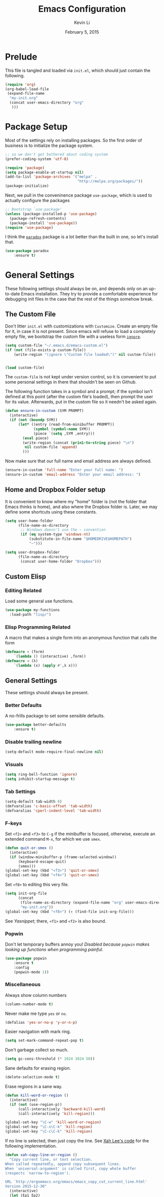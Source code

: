 #+TITLE: Emacs Configuration
#+AUTHOR: Kevin Li
#+DATE: February 5, 2015

* Prelude
This file is tangled and loaded via =init.el=, which
should just contain the following.
#+BEGIN_SRC emacs-lisp :tangle no
(require 'org)
(org-babel-load-file
 (expand-file-name
  "my-init.org"
  (concat user-emacs-directory "org"
   )))
#+END_SRC



* Package Setup
Most of the settings rely on installing packages. So the first
order of business is to initialize the package system.
#+BEGIN_SRC emacs-lisp
;; so we don't get bothered about coding system
(prefer-coding-system 'utf-8) 

(require 'package)
(setq package-enable-at-startup nil)
(add-to-list 'package-archives '("melpa" .
                                 "http://melpa.org/packages/"))
(package-initialize)
#+END_SRC
Next, we pull in the conveninence package =use-package=,
which is used to actually configure the packages
#+BEGIN_SRC emacs-lisp
;; Bootstrap `use-package'
(unless (package-installed-p 'use-package)
  (package-refresh-contents)
  (package-install 'use-package))
(require 'use-package)
#+END_SRC

I think the [[https://github.com/Malabarba/paradox][=paradox=]] package is a lot better than the built in one,
so let's install that.
#+BEGIN_SRC emacs-lisp
  (use-package paradox
      :ensure t)
#+END_SRC


* General Settings
These following settings should always be on, and depends
only on an up-to-date Emacs installation. They try to
provide a comfortable experience for debugging init files
in the case that the rest of the things somehow break.
** The Custom File
Don't litter =init.el= with customizations with =Customize=.
Create an empty file for it, in case it is not present.
Since emacs will refuse to load a completely empty file, we bootstrap
the custom file with a useless form [[http://www.gnu.org/software/emacs/manual/html_node/elisp/Calling-Functions.html][=ignore=]].
#+BEGIN_SRC emacs-lisp
  (setq custom-file "~/.emacs.d/emacs-custom.el")
  (if (not (file-exists-p custom-file))
      (write-region "(ignore \"Custom file loaded\")" nil custom-file))
    

  (load custom-file)
#+END_SRC

The =custom-file= is not kept under version control, so it is
convenient to put some personal settings in there that shouldn't be
seen on Github.  

The following function takes in a symbol and a
prompt; if the symbol isn't defined at this point (after the custom
file's loaded), then prompt the user for its value. Afterwards, put in the
custom file so it needn't be asked again.
#+BEGIN_SRC emacs-lisp :tangle yes
(defun ensure-in-custom (SYM PROMPT)
  (interactive)
  (if (not (boundp SYM))
      (let* ((entry (read-from-minibuffer PROMPT))
             (symbol (symbol-name SYM))
             (piece `(setq ,SYM ,entry)))
        (eval piece)
        (write-region (concat (prin1-to-string piece) "\n")
         nil custom-file 'append)
        )))
#+END_SRC
Now make sure that our full name and email address are always defined.
#+BEGIN_SRC emacs-lisp :tangle yes
(ensure-in-custom 'full-name "Enter your full name: ")
(ensure-in-custom 'email-address "Enter your email address: ")
#+END_SRC


** Home and Dropbox Folder setup
It is convenient to know where my "home" folder is (not the folder
that Emacs thinks is home), and also where the Dropbox folder
is. Later, we may define some shortcuts using these constants.
#+BEGIN_SRC emacs-lisp
  (setq user-home-folder
        (file-name-as-directory
         ;; Windows doesn't use the ~ convention
         (if (eq system-type 'windows-nt)
             (substitute-in-file-name "$HOMEDRIVE$HOMEPATH")
             "~")))

  (setq user-dropbox-folder
        (file-name-as-directory
         (concat user-home-folder "Dropbox")))
#+END_SRC


** Custom Elisp
*** Editing Related
Load some general use functions.
#+BEGIN_SRC emacs-lisp
  (use-package my-functions
    :load-path "lisp/")
#+END_SRC

*** Elisp Programming Related
A macro that makes a single form
into an anonymous function that calls the form
#+BEGIN_SRC emacs-lisp
  (defmacro ↑ (form)
      `(lambda () (interactive) ,form))
  (defmacro → (λ)
      `(lambda (x) (apply #',λ x)))
#+END_SRC


** General Settings
These settings should always be present.
*** Better Defaults
A no-frills package to set some sensible defaults.
#+BEGIN_SRC emacs-lisp
  (use-package better-defaults
      :ensure t)
#+END_SRC

*** Disable trailing newline
#+BEGIN_SRC emacs-lisp
(setq-default mode-require-final-newline nil)
#+END_SRC

*** Visuals
#+BEGIN_SRC emacs-lisp
(setq ring-bell-function 'ignore)
(setq inhibit-startup-message t)
#+END_SRC

*** Tab Settings
#+BEGIN_SRC emacs-lisp
(setq-default tab-width 8)
(defvaralias 'c-basic-offset 'tab-width)
(defvaralias 'cperl-indent-level 'tab-width)
#+END_SRC

*** F-keys
Set =<f2>= and =<f3>= to =C-g= if the minibuffer is focused,
otherwise, execute an extended command =M-x=, for which
we use =smex=. 
#+BEGIN_SRC emacs-lisp
  (defun quit-or-smex ()
    (interactive)
    (if (window-minibuffer-p (frame-selected-window))
        (keyboard-escape-quit)
        (smex)))
  (global-set-key (kbd "<f3>") 'quit-or-smex)
  (global-set-key (kbd "<f4>") 'quit-or-smex)
#+END_SRC

Set =<f8>= to editing this very file.
#+BEGIN_SRC emacs-lisp
  (setq init-org-file
        (concat
         (file-name-as-directory (expand-file-name "org" user-emacs-directory))
         "my-init.org"))
  (global-set-key (kbd "<f8>") (↑ (find-file init-org-file)))
#+END_SRC

See [[Yasnippet]]; there, =<f1>= and =<f2>= is also bound.

*** Popwin
Don't let temporary buffers annoy you! /Disabled because =popwin=
makes looking up functions when programming painful./
#+BEGIN_SRC emacs-lisp :tangle no
  (use-package popwin
      :ensure t
      :config
      (popwin-mode 1))
#+END_SRC
*** Miscellaneous
Always show column numbers
#+BEGIN_SRC emacs-lisp
(column-number-mode t)
#+END_SRC

Never make me type =yes= or =no=.
#+BEGIN_SRC emacs-lisp
(defalias 'yes-or-no-p 'y-or-n-p)
#+END_SRC

Easier navigation with mark ring.
#+BEGIN_SRC emacs-lisp
(setq set-mark-command-repeat-pop t)
#+END_SRC

Don't garbage collect so much.
#+BEGIN_SRC emacs-lisp
(setq gc-cons-threshold (* 1024 1024 50))
#+END_SRC

Sane defaults for erasing region.
#+BEGIN_SRC emacs-lisp
(delete-selection-mode t)
#+END_SRC

Erase regions in a sane way.
#+BEGIN_SRC emacs-lisp
  (defun kill-word-or-region ()
    (interactive)
    (if (not (use-region-p))
        (call-interactively 'backward-kill-word)
        (call-interactively 'kill-region)))

  (global-set-key "\C-w" 'kill-word-or-region)
  (global-set-key "\C-x\C-k" 'kill-region)
  (global-set-key "\C-c\C-k" 'kill-region)
#+END_SRC

If no line is selected, then just copy the line. See [[http://ergoemacs.org/emacs/emacs_copy_cut_current_line.html][Xah Lee's code]]
for the following implementation.
#+BEGIN_SRC emacs-lisp
  (defun xah-copy-line-or-region ()
    "Copy current line, or text selection.
  When called repeatedly, append copy subsequent lines.
  When `universal-argument' is called first, copy whole buffer
  (respects `narrow-to-region').

  URL `http://ergoemacs.org/emacs/emacs_copy_cut_current_line.html'
  Version 2015-12-30"
    (interactive)
    (let (ξp1 ξp2)
      (if current-prefix-arg
          (setq ξp1 (point-min) ξp2 (point-max))
          (if (use-region-p)
              (setq ξp1 (region-beginning) ξp2 (region-end))
              (setq ξp1 (line-beginning-position) ξp2 (line-end-position))))
      (if (eq last-command this-command)
          (progn
            ;; (push-mark (point) "NOMSG" "ACTIVATE")
            (kill-append "\n" nil)
            (forward-line 1)
            (end-of-line)
            (kill-append (buffer-substring-no-properties (line-beginning-position) (line-end-position)) nil)
            (message "Line copy appended"))
          (progn
            (kill-ring-save ξp1 ξp2)
            (if current-prefix-arg
                (message "Buffer text copied")
                (message "Text copied"))))))


  (global-set-key (kbd "M-w") 'xah-copy-line-or-region) ;copy
#+END_SRC

*** Commenting
Evil nerd commenter doesn't require =evil-mode=, but it is a good
package.
#+BEGIN_SRC emacs-lisp
  (use-package evil-nerd-commenter
    :ensure t
    :init
    (progn
      (evilnc-default-hotkeys)))
#+END_SRC


** Global Keybindings
*** F-keys
Set =<f2>= and =<f3>= to =C-g= if the minibuffer is focused,
otherwise, execute an extended command =M-x=, for which
we use =smex=. 
#+BEGIN_SRC emacs-lisp
  (defun quit-or-smex ()
    (interactive)
    (if (window-minibuffer-p (frame-selected-window))
        (keyboard-escape-quit)
        (smex)))
  (global-set-key (kbd "<f3>") 'quit-or-smex)
  (global-set-key (kbd "<f4>") 'quit-or-smex)
#+END_SRC

Set =<f8>= to editing this very file.
#+BEGIN_SRC emacs-lisp
  (setq init-org-file
        (concat
         (file-name-as-directory (expand-file-name "org" user-emacs-directory))
         "my-init.org"))
  (global-set-key (kbd "<f8>") (↑ (find-file init-org-file)))
#+END_SRC


Set =<f12>= to open the current buffer in Windows Explorer.
Taken from here.
#+BEGIN_SRC emacs-lisp
  (defun my-open-in-windows-explorer ()
    "Launch the windows explorer in the current directory and selects current file"
    (interactive)
    (w32-shell-execute
     "open"
     "explorer"
     (concat "/e,/select," (convert-standard-filename buffer-file-name))))

  (defun browse-file-directory ()
    "Open the current file's directory however the OS would."
    (interactive)
    (if default-directory
        (browse-url-of-file (expand-file-name default-directory))
      (error "No `default-directory' to open")))

  (if (eq system-type 'gnu/linux)
      (global-set-key [f10] #'browse-file-directory))

  (if (eq system-type 'windows-nt)
      (global-set-key [f10] 'my-open-in-windows-explorer))

#+END_SRC

**** TODO Support other operating systems.
     
*** Pause-key
See section on [[Restart Emacs]].

*** Undo key
Control-Z is otherwise useless because I always use Emacs with
a GUI. Rebind it to undo.
#+BEGIN_SRC emacs-lisp
  (global-set-key (kbd "C-z") #'undo)
#+END_SRC


** Ido, Recentf, and Smex
*** General settings
Ido is one of the reasons why Emacs is great! It takes a little bit of
setting up to make it more comfortable to use.

Enable virtual buffers: even if a buffer is closed, we still have
access to it.
#+BEGIN_SRC emacs-lisp
(setq ido-use-virtual-buffers t)
#+END_SRC

When a filename doesn't complete, ido will search recently used
names. This is annoying, so disable it.
#+BEGIN_SRC emacs-lisp
(setq ido-auto-merge-work-directories-length -1)
#+END_SRC

=Flx Ido= uses another algorithm to calculate matches which seems to
work better than the default.
#+BEGIN_SRC emacs-lisp
(use-package flx-ido
    :ensure t
    :config (flx-ido-mode 1))
#+END_SRC

Make the completion interface vertical; it is more legible this way.
In addition, define up and down keys, because =<left>= and =<right>=
arrows are too inconvenient.
#+BEGIN_SRC emacs-lisp
(use-package ido-vertical-mode
    :ensure t
    :config
    (progn
      (ido-vertical-mode 1)
      (defun ido-define-keys () ;; C-n/p is more intuitive in vertical layout
        (define-key ido-completion-map (kbd "C-n") 'ido-next-match)
        (define-key ido-completion-map (kbd "C-j") 'ido-next-match)
        (define-key ido-completion-map (kbd "C-k") 'ido-prev-match)
        (define-key ido-completion-map (kbd "C-p") 'ido-prev-match))
      (add-hook 'ido-setup-hook 'ido-define-keys)))
#+END_SRC

*** Ido everywhere
Use Ido for most completions; sadly this doesn't quite cover 100% of
the cases yet, but it's close.
#+BEGIN_SRC emacs-lisp
(ido-everywhere)
(use-package ido-ubiquitous
    :ensure t
    :init
    (progn
      (ido-ubiquitous-mode 1)
      (defmacro ido-ubiquitous-use-new-completing-read (cmd package)
        `(eval-after-load ,package
           '(defadvice ,cmd (around ido-ubiquitous-new activate)
             (let ((ido-ubiquitous-enable-compatibility nil))
               ad-do-it)))))
    :config
    (progn
      (ido-ubiquitous-use-new-completing-read yas/expand 'yasnippet)
      (ido-ubiquitous-use-new-completing-read yas/visit-snippet-file 'yasnippet)))
#+END_SRC
The last two lines are used to make make completing with =yasnippet=
work well.

**** TODO Investigate Helm?

*** Recentf
Recentf supports Ido mode by keeping track of recently organized files.
#+BEGIN_SRC emacs-lisp
(use-package recentf
    :config
  (progn
    (recentf-mode 1)
    (setq recentf-max-menu-items 500)))
#+END_SRC

*** Smex
=M-x= support but for ido.
#+BEGIN_SRC emacs-lisp
(use-package smex
    :ensure t
    :bind
    (("M-x" . smex)
     ("C-x C-m" . smex)
     ("C-c C-m" . smex)
     ("C-c m" . smex)
     ("C-x m" . smex)))
#+END_SRC



** Helm

*** Installation
Can't believe I'm using =helm= now; it's a great program in
moderation. But it's a good package and there's no reason
to ignore it.
#+BEGIN_SRC emacs-lisp
  (use-package helm
      :ensure t
      :init
      (progn
        (require 'helm-config)))
#+END_SRC

*** Key bindings
I like =helm-kill-ring= and =helm-mark-ring= and =helm-mini=.
For the kill-ring, use the bind =M-y=, but to preserve
default behavior, only activate it when we didn't just use 
=C-y=.
#+BEGIN_SRC emacs-lisp
  (defun my-show-kill-ring ()
    (interactive)
    (if (not (eq last-command 'yank))
        (helm-show-kill-ring)
        (progn
          (setq this-command 'yank)
          (call-interactively 'yank-pop))))

  (global-set-key (kbd "M-y") 'my-show-kill-ring)

  (global-set-key (kbd "C-h SPC") 'helm-mark-ring)
  (global-set-key (kbd "C-h C-SPC") 'helm-mark-ring)

  (global-set-key (kbd "C-x b") 'helm-mini)
  (setq helm-buffers-fuzzy-matching t)
  (setq helm-recentf-fuzzy-match t)
#+END_SRC


** Mac OS X specific settings
We need let Emacs know about the the =LaTeX= path
for =LaTeX= to work.
#+BEGIN_SRC emacs-lisp
  (if (eq system-type 'darwin)
      (progn
        (defun set-exec-path-from-shell-PATH ()
          (let ((path-from-shell
                 (shell-command-to-string
                  "TERM=vt100 $SHELL -i -c 'echo $PATH'")))

            (setenv "PATH" path-from-shell)
            (setq exec-path (split-string path-from-shell path-separator))))

        (when window-system (set-exec-path-from-shell-PATH))

        (setq mac-option-key-is-meta nil)
        (setq mac-command-key-is-meta t)
        (setq mac-command-modifier 'meta)
        (setq mac-option-modifier nil)


        (setenv "PATH" (concat "/usr/texbin" ":" (getenv "PATH")))

        (setenv "PATH" (concat "/Library/TeX/texbin" ":" (getenv "PATH")))

        (setenv "PATH" (concat (getenv "PATH") ":/usr/local/bin"))

        (setq exec-path (append exec-path '("/usr/local/bin")))
        (setq exec-path (append exec-path '("/Library/TeX/texbin")))

        (setenv "PATH" (concat (getenv "PATH") ":/usr/bin"))

        (setq exec-path (append exec-path '("/usr/bin")))))
#+END_SRC


** Hydra
Hydra mode is a new package that allow one to create custom interfaces
like Org's export menu. It is great for mapping commands that one
would like a hotkey for but isn't used enough to use an entire
keybinding.
#+BEGIN_SRC emacs-lisp
  (use-package hydra
      :ensure t)
#+END_SRC

*** Yasnippet Hydra
See [[Yasnippet]].

*** GUI Hydra
I want a hydra to control various
GUI elements (e.g. linum-mode, theme, font).

#+BEGIN_SRC emacs-lisp
  (defhydra my-hydra-gui (:color blue)
    ("l" global-nlinum-mode "Toggle line numbers.")
    ("f" menu-set-font "Set font.")
    ("m" menu-bar-mode "Toggle menu bar.")
    ("t" (load-theme 'ample-flat) "Load theme")
    ("d" (disable-theme 'ample-flat) "Disable theme")
    ("c" (call-interactively 'centered-window-mode) "Center the frame")
    )

  (global-set-key (kbd "<f2>") #'my-hydra-gui/body)
#+END_SRC


** Smart Tab
Trying this out as a replacement for SuperTab. UPDATE: Not yet.
#+BEGIN_SRC emacs-lisp :tangle no
  (use-package smart-tab
    :load-path "lisp/"
    :config
    (progn
      (global-smart-tab-mode)))
#+END_SRC


** Restart Emacs
It's nice to have a shortcut to restart emacs on.
#+BEGIN_SRC emacs-lisp
  (use-package restart-emacs
      :ensure t
      :init
      (global-set-key (kbd "<pause>") #'restart-emacs))
#+END_SRC


* Look and Feel
Here, we install various themes.  Install =emacs24= themes and set up
a font. I'm not sure at this point whether to simply /install/ the
themes or actually activate them.
** Themes
Install but defer.
#+BEGIN_SRC emacs-lisp
  (use-package color-theme-sanityinc-tomorrow
      :defer t
      :ensure t)
  (use-package ample-theme
      :defer t
      :ensure t)
  (use-package smyx-theme
      :defer t
      :ensure t)
  (use-package aurora-theme
      :defer t
      :ensure t)
  (use-package pastelmac-theme
    :defer t
    :ensure t)
  (use-package hc-zenburn-theme
    :defer t
    :ensure t)
  (use-package badwolf-theme
    :defer t
    :ensure t)
#+END_SRC
*** Activate theme
The =aurora-theme= is the current favorite.
The extra =t= flag is so we don't get asked about treating themes
as safe.
#+BEGIN_SRC emacs-lisp :tangle yes
(load-theme 'badwolf t)
#+END_SRC


** Fonts
*** Activating a font
#+BEGIN_SRC emacs-lisp
  (defun my-set-face (font height)
    (set-face-attribute 'default nil
                        :family font
                        :height (* height 10)
                        :weight 'normal
                        :width 'normal))

  (if (eq system-type 'darwin)
      (my-set-face "PragmataPro" 14))
;      (my-set-face "Menlo" 14))

  (if (eq system-type 'windows-nt)
      (my-set-face "Consolas" 12))

  (if (eq system-type 'gnu/linux)
      (my-set-face "PragmataPro" 12))

    
#+END_SRC

*** TODO cycle between fonts
Write a function (a la Spacemacs) that allows me to switch between fonts.
**** With ido support?

*** TODO Check whether the font exists


** Frame size and position
Make the initial frame always size 80 by 40.
#+BEGIN_SRC emacs-lisp
(when window-system (set-frame-size (selected-frame) 80 40))
#+END_SRC


** Smart Mode Line
I'm actually not convined of the utility of this just yet,
but let's throw it in because it does look somewhat nicer than the
default mode line.
#+BEGIN_SRC emacs-lisp
(use-package smart-mode-line
    :ensure smart-mode-line
    :init
    (progn
      (setq sml/theme 'light)
      (setq sml/name-width 40)
      (setq sml/mode-width 'full))
    :config
    (progn
      (sml/setup)))
#+END_SRC

*** TODO Investigate this more and make it more functional


** Line Numbers
Line numbers are surprisingly clunky in Emacs, which above all
is a text editor. The =nlinum= package seems to be the best, and I
find it useful enough to enable it everywhere. (UPDATE: This is no
longer the case! I have now disabled it.)
#+BEGIN_SRC emacs-lisp :tangle no
(use-package nlinum
    :ensure t
    :init
    (global-nlinum-mode t))
#+END_SRC




** Smooth scroll
Appparently this package is pretty good!
#+BEGIN_SRC emacs-lisp
  (use-package smooth-scroll
:load-path "lisp/"
    :config
    (smooth-scroll-mode 1)
    (setq smooth-scroll/vscroll-step-size 5)
    )
#+END_SRC


** Centered Windows Mode
When only one window is active, center the text. This should be
toggle-able with F2, as are the other appearance related settings.
#+BEGIN_SRC emacs-lisp
  (use-package centered-window-mode
      :ensure t)
#+END_SRC


** Writeroom-Mode
Sometimes, I just need to focus!
#+BEGIN_SRC emacs-lisp
(use-package writeroom-mode             ; Distraction-free editing
  :ensure t
  :bind (("C-c t r" . writeroom-mode)))
#+END_SRC


* Expand Region and Avy Mode
Expand region is occasionally useful for editing Lisp and I suppose
sometimes for LaTeX if I set it up correctly. The =M-SPC= shortcut
usually doesn't work (on Windows/Linux), but thankfully I know how
disable it in Linux. 
#+BEGIN_SRC emacs-lisp
  (use-package expand-region
      :ensure t
      :bind
      (("C-=" . er/expand-region)))
#+END_SRC
** TODO Windows Alt Space shortcut


Avy mode helps is a quicker way to move around; they work like Vim's
=f=, =F=, =t=, =T= operators.
#+BEGIN_SRC emacs-lisp
  (use-package avy
      :ensure t
      :bind
      (("C-'" . avy-goto-char-2))
      (("M-SPC" . avy-goto-char-2)))
#+END_SRC



* Evil Mode
After several iterations of
switching back and forth from Emacs and Vim, I gave Evil a go.
It worked great for a while, but in the end it was just more hassle
than it's worth, the reason being that key-binds in Emacs
and its many modes are not designed with modal input in mind.

Thus, it became a hassle to define new keys,
especially when I wanted to enable keys only for
insert mode only for certain key-maps. I can't find a good solution
for this, so I turned off =evil-mode= for the time being.

But my old =evil-mode= customizations are still useful
if I ever wanted to come back to it, so I include them here.
** TODO Include evil mode stuff
I need to figure out a way to reference (and attach?) files
to an org document.


* Yasnippet
** Introduction
Yasnippet is very useful once setup correctly for each mode.
The problem is that the =TAB= key is too useful in Org-mode and
CDLaTeX mode. Hence, we need a couple functions to effectively
enable and disable keys on the fly.
#+BEGIN_SRC emacs-lisp
  (defun disable-yasnippet-key (key)
    (define-key yas-minor-mode-map key nil))

  (defun disable-yasnippet-tab-key ()
  (interactive)
    (define-key yas-minor-mode-map [(tab)]        nil)
    (define-key yas-minor-mode-map (kbd "TAB")    nil)
    (define-key yas-minor-mode-map (kbd "<tab>")  nil))

  (defun setup-yasnippet-next-key (key)
    (define-key yas-minor-mode-map key 'yas-expand)
    (define-key yas-keymap (kbd "C-;") 'yas-next-field-or-maybe-expand))
#+END_SRC

** Install and Disable Tab Key
#+BEGIN_SRC emacs-lisp
  (use-package yasnippet
      :ensure t
      :init
      (progn
        (setq yas-snippet-dirs
              (list (concat user-emacs-directory
                            (file-name-as-directory "snippets")))))
      :config
      (progn
        (yas-global-mode)
        (disable-yasnippet-tab-key)))
#+END_SRC

Use ido prompting method.
#+BEGIN_SRC emacs-lisp
  (setq yas-prompt-functions '(yas-ido-prompt yas-completing-prompt))
#+END_SRC


** Yasnippet Hydra
I believe that =yasnippet= is hugely good, but it takes some time to
configure that the process is just slightly "too painful" that I avoid
using it. Let's settle this with a neat =hydra= /globally/ bound to the ever so
easy to reach =f1=.
#+BEGIN_SRC emacs-lisp  
  (defhydra hydra-yasnippet (:color blue :hint nil)
      "
                  ^YASnippets^
    --------------------------------------------
      Modes:    Load/Visit:    Actions:

     _g_lobal  _d_irectory    _i_nsert
     _m_inor   _f_ile         _t_ryout
     _e_xtra   _l_ist         _n_ew
             _a_ll            _v_isit
    "
      ("d" yas-load-directory)
      ("e" yas-activate-extra-mode)
      ("i" yas-insert-snippet)
      ("f" yas-visit-snippet-file :color blue)
      ("n" yas-new-snippet)
      ("t" yas-tryout-snippet)
      ("l" yas-describe-tables)
      ("g" yas/global-mode)
      ("m" yas/minor-mode)
      ("a" yas-reload-all)
      ("v" yas-visit-snippet-file))

  (global-set-key (kbd "<f1>") 'hydra-yasnippet/body)
#+END_SRC

While in snippet mode, saving a snippet should just load and quit.
#+BEGIN_SRC emacs-lisp
  (define-key snippet-mode-map (kbd "C-x C-s")
    #'yas-load-snippet-buffer-and-close)
#+END_SRC


** TODO Add different folders for different modes of snippet files

** TODO Add a shortcut for visiting snippet

** TODO Add a shortcut for creating a snippet.
   

* Company Mode goodness
** Introduction and Installation
Decided to settle down once and forall on configuring company mode.
The question is what to do with the tab key, though it seems that
integrating with =hippie-expand= is a good choice.

See [[https://github.com/cqql/dotfiles/blob/master/src/.emacs.d/init.org][cqql's emacs init.org]] for more details here.
#+BEGIN_SRC emacs-lisp
    (use-package company
        :ensure t
      :bind ("C-M-SPC" . company-complete)
      :init
      (progn
        (setf company-idle-delay 0
              company-minimum-prefix-length 2
              company-show-numbers t
              company-selection-wrap-around t
              company-backends (list
                                #'company-irony
                                #'company-company
                                #'company-capf
                                (list #'company-dabbrev-code
                                      #'company-keywords)
                                #'company-files))
        (eval-after-load 'company
          '(progn
            (define-key company-active-map (kbd "TAB") 'company-select-next)
            (define-key company-active-map [tab] 'company-select-next)))
        )
      :config
      (global-company-mode t))

    (use-package company-dabbrev
      :init
      (setf company-dabbrev-ignore-case 'keep-prefix
            company-dabbrev-ignore-invisible t
            company-dabbrev-downcase nil))

  (use-package company-irony
  :ensure t)
#+END_SRC


** Better Hippie Expand
See [[https://www.reddit.com/r/emacs/comments/30h2gr/what_keybindings_do_you_use_for_completion/cpu1ui6][this reddit post]] for more details.
*** Fix spelling in comments
#+BEGIN_SRC emacs-lisp
  (use-package helm-flyspell
      :ensure t)

  (use-package popup
      :ensure t)

  ;;;; Make flyspell-correct-word-before-point look better (not a mouse menu)

  ;;;; See this link http://www.emacswiki.org/emacs/FlySpell#toc11
  (defun flyspell-emacs-popup-textual (event poss word)
    "A textual flyspell popup menu."
    (require 'popup)
    (let* ((corrects (if flyspell-sort-corrections
                         (sort (car (cdr (cdr poss))) 'string<)
                         (car (cdr (cdr poss)))))
           (cor-menu (if (consp corrects)
                         (mapcar (lambda (correct)
                                   (list correct correct))
                                 corrects)
                         '()))
           (affix (car (cdr (cdr (cdr poss)))))
           show-affix-info
           (base-menu  (let ((save (if (and (consp affix) show-affix-info)
                                       (list
                                        (list (concat "Save affix: " (car affix))
                                              'save)
                                        '("Accept (session)" session)
                                        '("Accept (buffer)" buffer))
                                       '(("Save word" save)
                                         ("Accept (session)" session)
                                         ("Accept (buffer)" buffer)))))
                         (if (consp cor-menu)
                             (append cor-menu (cons "" save))
                             save)))
           (menu (mapcar
                  (lambda (arg) (if (consp arg) (car arg) arg))
                  base-menu)))
      (cadr (assoc (popup-menu* menu :scroll-bar t) base-menu))))


  (eval-after-load "flyspell"
    '(progn
      (fset 'flyspell-emacs-popup 'flyspell-emacs-popup-textual)))



  (defun try-flyspell (arg)
    (if (nth 4 (syntax-ppss))
        (progn
          (call-interactively 'flyspell-correct-word-before-point))
        nil))
#+END_SRC

*** Better Hippie Expand
See the same reddit post as above.
#+BEGIN_SRC emacs-lisp
  (setq hippie-expand-try-functions-list
        '(;try-flyspell
          yas-hippie-try-expand 
          try-expand-dabbrev-visible 
          (lambda (arg) (call-interactively 'company-complete))
          ))
#+END_SRC


* Smartparens
=Smartparens= is almost a necessity in C-like languages; it is less
essentially useless in Lisps because we will be using =paredit=. Also,
smartparens is kind of useful in (La)TeX mode, so we should turn it on
there in addition to Org mode.

#+BEGIN_SRC emacs-lisp
  (use-package smartparens
  :ensure t
      :init
    (smartparens-global-mode 1)
    (show-smartparens-global-mode 1)
    (setq
     sp-highlight-pair-overlay nil
     sp-highlight-wrap-overlay nil
     sp-highlight-wrap-tag-overlay nil)

    :bind
    (("C-M-a" . sp-beginning-of-sexp)
     ("C-M-e" . sp-end-of-sexp))
    :config
    (progn
      (use-package smartparens-config)
      (add-hook 'emacs-lisp-mode-hook 'turn-off-smartparens-mode)
      (add-hook 'geiser-repl-mode-hook 'turn-off-smartparens-mode)
    ))
#+END_SRC


* Paredit

Enable =paredit=; I still prefer it over =smartparens= because it
actually comes with a good set of keybindings, and old habits die
hard.
#+BEGIN_SRC emacs-lisp
  (use-package paredit
      :ensure t
      :config
      (progn
        (add-hook 'emacs-lisp-mode-hook       'enable-paredit-mode)
        (add-hook 'eval-expression-minibuffer-setup-hook #'enable-paredit-mode)
        (add-hook 'ielm-mode-hook             'enable-paredit-mode)
        (add-hook 'lisp-mode-hook             'enable-paredit-mode)
        (add-hook 'lisp-interaction-mode-hook 'enable-paredit-mode)
        (add-hook 'geiser-repl-mode-hook 'enable-paredit-mode)
        (add-hook 'scheme-mode-hook           'enable-paredit-mode)))
#+END_SRC



* Org Mode
** Appearance
Since we use Org Babel so often, it is important to highlight
code in source blocks.
#+BEGIN_SRC emacs-lisp
  (setq org-src-fontify-natively t)
#+END_SRC

Fontify the whole heading to make it look nice.
#+BEGIN_SRC emacs-lisp
  (setq org-fontify-whole-heading-line t)
#+END_SRC


** Editing features
We can also allow plain lists starting with alphabet instead
of just numbers.
#+BEGIN_SRC emacs-lisp
  (setq org-list-allow-alphabetical t)
#+END_SRC

Let's be smart about invisible edits.
#+BEGIN_SRC emacs-lisp
  (setq org-catch-invisible-edits 'show-and-error)
#+END_SRC

We always want to turn on =auto-fill-mode= in Org files, so that lines
automagically wrap at 80 columns.
#+BEGIN_SRC emacs-lisp
  (add-hook 'org-mode-hook 'auto-fill-mode)
#+END_SRC


** Directory structure
Set the *default directory* for Org-mode.
#+BEGIN_SRC emacs-lisp
  (let ((org-folder
         (file-name-as-directory (concat user-dropbox-folder "ORG"))))
    (setq org-directory org-folder))
#+END_SRC


** Custom key binds
Set the global hotkeys which are commended in the manual.
#+BEGIN_SRC emacs-lisp
  (global-set-key (kbd "C-c l") 'org-store-link)
  (global-set-key (kbd "C-c a") 'org-agenda)
  (global-set-key (kbd "C-c c") 'org-capture)
  (global-set-key (kbd "C-c b") 'org-iswitchb)
#+END_SRC
  
We need an easier key on LaTeX. In future Org versions, use
=org-toggle-latex-fragment=.
#+BEGIN_SRC emacs-lisp
  (org-defkey org-mode-map (kbd "C-.") 'org-preview-latex-fragment)
#+END_SRC


** Support for LaTeX in Org
*** Inside Org Mode
Larger LaTeX fonts; it seems that 1.4 is too large, so let's leave this
*OFF* for now.
#+BEGIN_SRC emacs-lisp :tangle no
  (plist-put org-format-latex-options :scale 1.4)
  (plist-put org-format-latex-options :html-scale 1.4)
#+END_SRC

Autoload CDLaTeX mode and RefTeX.
#+BEGIN_SRC emacs-lisp
  (add-hook 'org-mode-hook 'turn-on-org-cdlatex)
  (add-hook 'org-mode-hook (↑ (reftex-mode t)))
#+END_SRC

Turn on LaTeX syntax highlighting.
#+BEGIN_SRC emacs-lisp
  (setq org-highlight-latex-and-related '(latex script))
#+END_SRC

**** TODO Make the dollar sign $ type actual dollars.

*** Exporting to LaTeX
**** Margins and Microtype
#+BEGIN_SRC emacs-lisp
  (add-to-list 'org-latex-packages-alist '("final" "microtype"))
  (add-to-list 'org-latex-packages-alist '("margin=1in" "geometry"))
#+END_SRC
**** TODO Theorems



**** Colors in exported code blocks.
Perhaps =minted= is the better choice, but there are apparently "repercussions"
that I don't want to deal with, as outlined in the documentation
of =org-latex-listings=.
#+BEGIN_SRC emacs-lisp
  (setq org-latex-listings 'minted)
  (require 'ox-latex)
  (add-to-list 'org-latex-packages-alist '("" "minted"))
  (setq org-latex-pdf-process
      '("pdflatex -shell-escape -interaction nonstopmode -output-directory %o %f"
      "pdflatex -shell-escape -interaction nonstopmode -output-directory %o %f"
      "pdflatex -shell-escape -interaction nonstopmode -output-directory %o %f"
      ))
#+END_SRC

**** TODO Insert the appropriate packages
     - geometry
     - enumitem
     - mathtools
     - microtype?
**** TODO choose a set of fonts?
**** TODO Need to configure how the title looks


** HTML Export settings
Highlight code blocks in HTML.
#+BEGIN_SRC emacs-lisp
  (use-package htmlize
      :ensure t)
#+END_SRC


The footer is somewhat useless; don't show it at all.
#+BEGIN_SRC emacs-lisp
  (setq org-html-validation-link nil)
#+END_SRC

Turn off TOC and and headline numbering in HTML.
#+BEGIN_SRC emacs-lisp :tangle no
  (defun my-org-change-html-options (plist backend)
    (when (eq backend 'html)
      (plist-put plist :with-toc nil)
      (plist-put plist :section-numbers nil)
      ))

  (add-to-list 'org-export-filter-options-functions #'my-org-change-html-options)
#+END_SRC

We want to use the [[https://cmcenroe.me/writ/][Writ CSS]] style, so we need to wrap everything
around an article tag.
#+BEGIN_SRC emacs-lisp
  (setq org-html-divs
        '((preamble "div" "preamble")
          (content "article" "")
          (postamble "div" "postamble")))
#+END_SRC


** Easy templates
Since =emacs-lisp= code blocks are so prevalent,
make a new template key for them, using =E=.
#+BEGIN_SRC emacs-lisp
  (add-to-list 'org-structure-template-alist
               '("E" "#+BEGIN_SRC emacs-lisp\n?\n#+END_SRC"))
#+END_SRC


* Pandoc Mode
Pandoc is probably the most versatile document converter at the
moment. Let's use it until we are more comfortable wtih Org=mode.
#+BEGIN_SRC emacs-lisp
  (use-package pandoc-mode
      :ensure t)
#+END_SRC


* Emacs-Lisp
Use CL lisp indent; it seems preferable in these =use-package=
macros.
#+BEGIN_SRC emacs-lisp
  (setq lisp-indent-function 'common-lisp-indent-function)
#+END_SRC

See the section [[Paredit]] that turns on =paredit-mode=
for elisp files.


* LaTeX
Emacs is the best text editor for editing plain TeX and LaTeX files; I
am slowly in the process of migrating from TeX/LaTeX to Org, but that
process will require sometime as RefTeX does not yet work gracefully
with LaTeX. Without further ado ...

** AucTeX
AucTeX is an improved mode for editing LaTeX files; we will not use
most of its features since the minor mode CDLaTeX subsumes some
of them.

*** Installation
First make sure that =auctex= is installed
#+BEGIN_SRC emacs-lisp
  (use-package tex-site
      :ensure auctex)
#+END_SRC

*** Parsing
Enable parse on load and save (useful for detecting plain TeX
versus LaTeX).
#+BEGIN_SRC emacs-lisp
(setq TeX-parse-self t)
(setq TeX-auto-save t)
(setq-default TeX-master nil)
#+END_SRC

*** Producing DVI vs PDF
We can configure AucTeX to automatically produce PDFs, but
I actually prefer DVI files, so let's leave the following setting
off for now.
#+BEGIN_SRC emacs-lisp
  (setq TeX-PDF-mode t)
  (setq TeX-PDF-via-dvips-ps2pdf nil)
  (setq TeX-source-correlate-mode t)
#+END_SRC

*** Arara
Arara is a snazzy tool! See
[[http://emacs.stackexchange.com/questions/9715/arara-integration-in-emacs][this Emacs.SE answer]] for how to set it up.
#+BEGIN_SRC emacs-lisp
(eval-after-load "tex"
  '(add-to-list 'TeX-command-list
        '("Arara" "arara %s" TeX-run-TeX nil t :help "Run Arara.")))
#+END_SRC

*** Viewers 
For Mac OS, =Skim= is the best PDF viewer (even though it is not that
good). For Windows, it is clearly SumatraPDF. On Linux, evince and
xdvi are quite good. I stole the code below from somewhere (on
TeX.SX). It works, and I don't want to mess with it.
#+BEGIN_SRC emacs-lisp
  (if (eq system-type 'darwin)
      (setq
       ;; Set the list of viewers for Mac OS X.
       TeX-view-program-list
       '(("Preview.app" "open -a Preview.app %o")
         ("Skim" "open -a Skim.app %o")
         ("displayline" "displayline %n %o %b")
         ("open" "open %o"))
       ;; Select the viewers for each file type.
       TeX-view-program-selection
       '((output-dvi "open")
         (output-pdf "Skim")
         (output-html "open"))))

  (if (eq system-type 'windows-nt)
      (progn 
        (setq TeX-output-view-style
              '("^pdf$" "." "SumatraPDF.exe -reuse-instance %o"))
        (setq TeX-view-program-list
              '(("SumatraPDF" "SumatraPDF.exe -reuse-instance %o")))
        (setq TeX-view-program-selection '((output-pdf "SumatraPDF")
                                           (output-dvi "Yap")))))

  (when (eq system-type 'gnu/linux)
    (setq TeX-view-program-list '(("MUPDF" "mupdf -r 153 %o")
                                  ("ZATHURA" zathura-forward-search)
                                  ("LLPP" "llpp %o")
                                  ("XDVI" "xdvi %o")))
    (setq TeX-view-program-selection '((output-pdf "Evince")
                                       (output-pdf "ZATHURA")
                                       (output-dvi "xdvi"))))


  ;; See http://tex.stackexchange.com/questions/207889/how-to-set-up-forward-inverse-searches-with-auctex-and-zathura
  (setq zathura-procs ())
  (defun zathura-forward-search ()
    ;; Open the compiled pdf in Zathura with synctex. This is complicated since
    ;; 1) Zathura refuses to acknowledge Synctex directive if the pdf is not
    ;; already opened
    ;; 2) This means we have to bookkeep open Zathura processes ourselves: first
    ;; open a new pdf from the beginning, if it is not already open. Then call
    ;; Zathura again with the synctex directive.
    (interactive)
    (let* ((zathura-launch-buf (get-buffer-create "*Zathura Output*"))
           (pdfname (TeX-master-file "pdf"))
           (zatentry (assoc pdfname zathura-procs))
           (zatproc (if (and zatentry (process-live-p (cdr zatentry)))
                        (cdr zatentry)
                      (progn
                        (let ((proc (progn (message "Launching Zathura")
                                           (start-process "zathura-launch"
                                                          zathura-launch-buf "zathura"
                                                           "-x" "emacsclient +%{line} %{input}" pdfname))))
                          (when zatentry
                            (setq zathura-procs (delq zatentry zathura-procs)))
                          (add-to-list 'zathura-procs (cons pdfname proc))
                          (set-process-query-on-exit-flag proc nil)
                          proc))))
           (pid (process-id zatproc))
           (synctex (format "%s:0:%s"
                            (TeX-current-line)
                            (TeX-current-file-name-master-relative)))
           )
      (start-process "zathura-synctex" zathura-launch-buf "zathura" "--synctex-forward" synctex pdfname)
      (start-process "raise-zathura-wmctrl" zathura-launch-buf "wmctrl" "-a" pdfname)
      ))
#+END_SRC

*** Minor modes for editing LaTeX
Hard-wrap and disable =electric-indent-mode= which messes
up AucTeX's internal indentation code. This actually depends
on AucTeX since it defines =LaTeX-mode-hook=.
#+BEGIN_SRC emacs-lisp
  (with-eval-after-load "tex"
    (add-hook 'LaTeX-mode-hook 'turn-on-auto-fill)
    (add-hook 'plain-TeX-mode-hook 'auto-fill-mode)
    (add-hook 'LaTeX-mode-hook (↑ (electric-indent-mode -1))))
#+END_SRC

*** Electric Math mode
This seems helpful. See the [[http://ftp.gnu.org/gnu/auctex/11.89-extra/auctex.pdf][AucTeX manual]] for more details.
#+BEGIN_SRC emacs-lisp
  (add-hook 'plain-TeX-mode-hook
             (lambda () (set (make-variable-buffer-local ’TeX-electric-math)
                             (cons "$" "$"))))
  (add-hook 'LaTeX-mode-hook
             (lambda () (set (make-variable-buffer-local ’TeX-electric-math)
                             (cons "\\(" "\\)"))))
#+END_SRC


** RefTeX
*** Installation
#+BEGIN_SRC emacs-lisp
  (use-package reftex ; TeX/BibTeX cross-reference management
      :defer t
      :init
      (progn
        (add-hook 'LaTeX-mode-hook #'reftex-mode)
        (setq reftex-plug-into-AuCTeX t)))

(setq reftex-label-alist nil)
#+END_SRC

*** Cleverref
See [[http://tex.stackexchange.com/questions/119253/cleveref-auctex-and-reftex-set-up/119273#119273][this TeX.SX question]] for details.
#+BEGIN_SRC emacs-lisp
(eval-after-load
    "latex"
  '(TeX-add-style-hook
    "cleveref"
    (lambda ()
      (if (boundp 'reftex-ref-style-alist)
      (add-to-list
       'reftex-ref-style-alist
       '("Cleveref" "cleveref"
         (("\\cref" ?c) ("\\Cref" 13) ("\\cpageref" ?d) ("\\Cpageref" ?D)))))
      (reftex-ref-style-activate "Cleveref")
      (TeX-add-symbols
       '("cref" TeX-arg-ref)
       '("Cref" TeX-arg-ref)
       '("cpageref" TeX-arg-ref)
       '("Cpageref" TeX-arg-ref)))))
#+END_SRC


** CDLaTeX
CDLaTeX is the last piece of the triumphrate of
LaTeX facilities for LaTeX.

*** Installation
#+BEGIN_SRC emacs-lisp
  (use-package cdlatex
      :ensure t)
#+END_SRC

Now we can always turn it on, both for LaTeX and for TeX.
#+BEGIN_SRC emacs-lisp
  (add-hook 'TeX-mode-hook 'turn-on-cdlatex)
  (add-hook 'LaTeX-mode-hook 'turn-on-cdlatex)
#+END_SRC


*** Automatic Parentheses
Thankfully, [[Smartparens][=smartparens=]] can be ued in LaTeX mode no problem;
therefore, we don't need to have CDLaTeX do the work
#+BEGIN_SRC emacs-lisp
  (setq cdlatex-paired-parens "")
  (define-key cdlatex-mode-map "$" nil)
  (define-key cdlatex-mode-map "(" nil)
  (define-key cdlatex-mode-map "{" nil)
  (define-key cdlatex-mode-map "[" nil)
  (define-key cdlatex-mode-map "|" nil)
  (define-key cdlatex-mode-map "<" nil)
#+END_SRC


*** Templates
Pressing =<tab>= in CDLaTeX, among other things, active a poor man's
version of =yasnippet=. It is preferable to =yasnippet= because it
integrates better with the rest of CDLaTeX.

**** Math Shortcuts
#+BEGIN_SRC emacs-lisp
  (defun simple-math-template (key docstring expansion)
    `(,key ,docstring ,expansion cdlatex-position-cursor nil nil t))

  (setq my-math-templates 
        (mapcar (→ simple-math-template)
                '(
                  ("bi" "Insert \\binom{}{}" "\\binom{?}{}")
                  ("ggr(" "Insert \biggl( \biggr)" "\\biggl(? \\biggr")
                  ("ggr|" "Insert \biggl| \biggr|" "\\biggl|? \\biggr|")
                  ("ggr{" "Insert \biggl\{ \biggr\}" "\\biggl\\{? \\biggr\\")
                  ("ggr[" "Insert \biggl[ \biggr]" "\\biggl[? \\biggr")
                  ("ce" "Insert ceilings" "\\lceil? \\rceil")
                  ("fl" "Insert floors" "\\lfloor? \\rfloor")
                  ("ggrce" "Insert ceilings" "\\biggl\\lceil? \\biggr\\rceil")
                  ("ggrfl" "Insert floor" "\\biggl\\lfloor? \\biggr\\rfloor")
                  ("int" "Insert integrals without limits" "\\int_{?}^{}")
                  ("sum" "Insert sums without limits" "\\sum_{?}^{}")
                  ("prod" "Insert products without limits" "\\prod_{?}^{}")
                  ("prodl" "Insert products" "\\prod\\limits_{?}^{}"))))

  (setq cdlatex-command-alist my-math-templates)

  (setq cdlatex-math-modify-alist
        '((?t "\\text" nil t nil nil)
          (?s "\\mathscr" nil t nil nil)
          ))
#+END_SRC


**** Environment support
To support inserting environments, we need to setup both AucTeX,
RefTeX, and CDLaTeX in tandem. For example, to setup the axiom
environment, we need to do the following (this code block is not
tangled)
#+BEGIN_SRC emacs-lisp :tangle no
  (add-to-list
   'reftex-label-alist
   '("axiom" ?a "ax:" "~\\ref{%s}" t ("axiom" "ax.")))

  (LaTeX-add-environments
   '("axiom" LaTeX-env-label))

  (add-to-list
   'cdlatex-command-alist
   '("axm" "Insert axiom env" "" cdlatex-environment ("axiom") t nil))

  (add-to-list
   'cdlatex-env-alist
   '("axiom" "\\begin{axiom}\nAUTOLABEL\n?\n\\end{axiom}\n" nil))
#+END_SRC

Now add the environments.
#+BEGIN_SRC emacs-lisp
  (defun my-setup-latex-environment (env ref-char ref-key shortcut doc)
    (add-to-list 'reftex-label-alist
                 (list env
                       ref-char
                       (concat ref-key ":")
                       "~\\ref{%s}"
                       t
                       `(,env ,(concat (substring env 0 2) "."))))

    (LaTeX-add-environments
     `(,env LaTeX-env-label))

    (add-to-list 'cdlatex-command-alist
                 `(,shortcut ,doc "" cdlatex-environment ,(list env) t nil))

    (add-to-list 'cdlatex-env-alist
                 (list env
                       (format "\\begin{%s}\nAUTOLABEL\n?\n\\end{%s}" env env)
                       nil))
    )

  (with-eval-after-load "latex"
    (mapcar (→ my-setup-latex-environment)
            '(("axiom" ?a "ax" "axm" "Insert an axiom.")
              ("theorem" ?t "thr" "thr" "Insert a theorem.")
              ("lemma" ?l "lem" "lem" "Insert a lemma.")
              ("example" ?x "ex" "exa" "Insert an example.")
              ("claim" ?c "clm" "clm" "Insert a claim.")
              ("proposition" ?p "prop" "prop" "Insert a proposition.")
              ("wts" ?w "ax" "wts" "Insert a 'want to show'.")
              ("definition" ?d "def" "def" "Insert a definition."))))

  (add-to-list 'cdlatex-command-alist
               '("pr" "Insert proof env" "" LaTeX-environment-menu ("proof") t nil))
#+END_SRC



** Pretty Symbols
Pretty symbols help when there is a lot of Greek letters. This doesn't
quite work well yet (can't turn off the triangles),
so let's not tangle it for now.
#+BEGIN_SRC emacs-lisp :tangle no
  (use-package magic-latex-buffer
      :ensure t
      :init
      (progn
        (setq magic-latex-enable-block-highlight nil
              magic-latex-enable-suscript        nil
              magic-latex-enable-pretty-symbols  t
              magic-latex-enable-block-align     nil
              magic-latex-enable-inline-image    nil
              magic-latex-enable-minibuffer-echo nil)))

  (with-eval-after-load 'latex
    (define-key LaTeX-mode-map (kbd "<f3>") 'magic-latex-buffer)
    )
#+END_SRC

** Shortcuts
*** Compiling
Compiling shouldn't have to be =C-c C-c <RET>=, and viewing
shouldn't have to be =C-c C-v=. Rebind these keys to hotkeys that are
normally of no use anyway.
#+BEGIN_SRC emacs-lisp
  (defun latex-compile ()
    (interactive)
    (save-buffer)
    (TeX-command "LaTeX" 'TeX-master-file))

  (defun my-tex-compile ()
    (interactive)
    (save-buffer)
    (TeX-command "TeX" 'TeX-master-file))


  (eval-after-load 'latex
    '(define-key LaTeX-mode-map (kbd "C-t") 'latex-compile))

  (eval-after-load 'latex
    '(define-key LaTeX-mode-map (kbd "C-v") 'TeX-view))

  (eval-after-load 'plain-tex
    '(define-key plain-TeX-mode-map (kbd "C-t") 'my-tex-compile))

  (eval-after-load 'plain-tex
    '(define-key plain-TeX-mode-map (kbd "C-v") 'TeX-view))
#+END_SRC

*** Moving
I don't use the commands that move between environments often enough
to justify  entire keybindings, so disable them.
#+BEGIN_SRC emacs-lisp
  (with-eval-after-load 'latex
    (define-key LaTeX-mode-map (kbd "C-M-a") nil)
    (define-key LaTeX-mode-map (kbd "C-M-e") nil))
#+END_SRC

*** Custom symbols
#+BEGIN_SRC emacs-lisp
  (defun insert-then-position (str)
    (interactive)
    (insert str)
    (cdlatex-position-cursor))

  (defmacro my-define-latex-keys
      (mode-map kbd combo)
    `(define-key ,mode-map (kbd ,kbd) (↑ (insert-then-position ,combo))))


  (with-eval-after-load 'latex
    (my-define-latex-keys LaTeX-mode-map "C-o" "\\circ")
    (my-define-latex-keys LaTeX-mode-map "C-1" "\\frac{?}{}")
    (my-define-latex-keys LaTeX-mode-map "M-i" "\\int_{?}^{}")
    (my-define-latex-keys LaTeX-mode-map "M-s" "\\sum_{?}^{}")
    (my-define-latex-keys LaTeX-mode-map "M-h" "\\text{?}")
    (my-define-latex-keys LaTeX-mode-map "M-t" "\\text{?}")
    (my-define-latex-keys LaTeX-mode-map "M-q" "\\quad?")
    (my-define-latex-keys LaTeX-mode-map "M-Q" "\\qquad?")
    (my-define-latex-keys LaTeX-mode-map "C-M-q" "\\qquad?")
    (my-define-latex-keys LaTeX-mode-map "s-f" "{? \\over }")
    (my-define-latex-keys LaTeX-mode-map "C-2" "\\sqrt{?}")
    (my-define-latex-keys LaTeX-mode-map "C-9" "\\biggl( ? \\biggr)")
    (my-define-latex-keys LaTeX-mode-map "C-0" "\\biggl[ ? \\biggr]")
    (my-define-latex-keys LaTeX-mode-map "C-." "\\{ ? \\}")
    (my-define-latex-keys LaTeX-mode-map "C-," "\\langle ? \\rangle")
    )

  (with-eval-after-load 'plain-tex
    (my-define-latex-keys plain-TeX-mode-map "C-1" "{? \\over }")
    (my-define-latex-keys plain-TeX-mode-map "M-p" "\\proclaim ?")
    (my-define-latex-keys plain-TeX-mode-map "M-P" "\\proclaimit ?")
    (my-define-latex-keys plain-TeX-mode-map "M-i" "\\int_{?}^{}")
    (my-define-latex-keys plain-TeX-mode-map "M-s" "\\sum_{?}^{}")
    (my-define-latex-keys plain-TeX-mode-map "M-h" "\\hbox{?}")
    (my-define-latex-keys plain-TeX-mode-map "M-t" "\\hbox{?}")
    (my-define-latex-keys plain-TeX-mode-map "M-q" "\\quad?")
    (my-define-latex-keys plain-TeX-mode-map "M-Q" "\\qquad?")
    (my-define-latex-keys plain-TeX-mode-map "C-M-q" "\\qquad?")
    (my-define-latex-keys plain-TeX-mode-map "s-f" "{? \\over }")
    (my-define-latex-keys plain-TeX-mode-map "C-4" "$$\n?\n$$")
    (my-define-latex-keys plain-TeX-mode-map "C-2" "\\sqrt{?}")
    (my-define-latex-keys plain-TeX-mode-map "C-3" "\\hbox{?}")
    (my-define-latex-keys plain-TeX-mode-map "C-9" "\\biggl( ? \\biggr)")
    (my-define-latex-keys plain-TeX-mode-map "C-0" "\\biggl[ ? \\biggr]")
    (my-define-latex-keys plain-TeX-mode-map "C-." "\\{ ? \\}")
    (my-define-latex-keys plain-TeX-mode-map "C-," "\\langle ? \\rangle")
    (my-define-latex-keys plain-TeX-mode-map "C-o" "\\circ?")
  )
#+END_SRC


*** TODO Make M-u insert an underscore, M-i insert caret, and M-o insert both
Next define easy shortcuts for inserting underscores
and the like.


** Yasnippets
Enable =yasnippets= through =C-;=, which isn't used anywhere.
#+BEGIN_SRC emacs-lisp
  (add-hook 'plain-TeX-mode-hook 'disable-yasnippet-tab-key)
  (add-hook 'LaTeX-mode-hook 'disable-yasnippet-tab-key)

  (add-hook 'plain-TeX-mode-hook (↑ (setup-yasnippet-next-key (kbd "C-;"))))
  (add-hook 'LaTeX-mode-hook (↑ (setup-yasnippet-next-key (kbd "C-;"))))

#+END_SRC


* Emacs Speaks Statistics
As opposed to using RStudio, let's use ESS because it's getting lots
of great reviews!
#+BEGIN_SRC emacs-lisp
  (use-package ess
      :ensure t
      :init
      (progn (setq ess-R-smart-operators t)     ; enables smart commas too
             (autoload 'R-mode "ess-site"       
               "Major mode for editing R source.  See `ess-mode' for more help."
               t))
      :config
      (progn
        (eval-after-load 'ess-smart-equals
          '(progn
            (add-hook 'ess-mode-hook 'ess-smart-equals-mode)
            (add-hook 'inferior-ess-mode-hook 'ess-smart-equals-mode)))
        (use-package ess-smart-equals :ensure t)))
#+END_SRC


* Clojure


* Racket
=Geiser= mode is good enough to use for Racket (Scheme).
#+BEGIN_SRC emacs-lisp
  (use-package geiser
      :ensure t
      :init
    (setq geiser-active-implementations '(racket)))
#+END_SRC


* Julia
** TODO Write some configurations --- broken at the moment
#+BEGIN_SRC emacs-lisp
  (use-package julia-mode
      :ensure t)

  (use-package julia-shell-mode
      :ensure julia-shell)

  (defun my-julia-mode-hooks ()
    (require 'julia-shell-mode))
  (add-hook 'julia-mode-hook 'my-julia-mode-hooks)
  (define-key julia-mode-map (kbd "C-c C-c") 'julia-shell-run-region-or-line)
  (define-key julia-mode-map (kbd "C-c C-s") 'julia-shell-save-and-go)
#+END_SRC


* J mode
I have a soft spot for the J programming language---guess it appeals
to my inner mathematician + hacker meld because it is so terse?
Anyhow, here is support for the J lang.
#+BEGIN_SRC emacs-lisp
  (use-package j-mode
      :ensure t
      :init
      (custom-set-faces
       '(j-verb-face ((t (:foreground "Red"))))
       '(j-adverb-face ((t (:foreground "DarkGreen"))))
       '(j-conjunction-face ((t (:foreground "Blue"))))
       '(j-other-face ((t (:foreground "Black")))))
      )
#+END_SRC


* CC modes
This section sets up =Emacs= to handle editing C and C++ files.

** Yasnippet Backtick
Since the backtick is never used in CC modes, we can use it to expand
snippets!
#+BEGIN_SRC emacs-lisp
  (defun my-c-mode-common-hook ()
    (define-key yas-minor-mode-map (kbd "`") 'yas-expand)
    (define-key yas-keymap (kbd "`") 'yas-next-field-or-maybe-expand))

  (add-hook 'c-mode-common-hook 'my-c-mode-common-hook)

#+END_SRC


** Irony Mode
*** Installation
#+BEGIN_SRC emacs-lisp
(use-package irony
:ensure t)

(add-hook 'c++-mode-hook 'irony-mode)
(add-hook 'c-mode-hook 'irony-mode)
(add-hook 'objc-mode-hook 'irony-mode)

;; replace the `completion-at-point' and `complete-symbol' bindings in
;; irony-mode's buffers by irony-mode's function
(defun my-irony-mode-hook ()
  (define-key irony-mode-map [remap completion-at-point]
    'irony-completion-at-point-async)
  (define-key irony-mode-map [remap complete-symbol]
    'irony-completion-at-point-async))
(add-hook 'irony-mode-hook 'my-irony-mode-hook)
(add-hook 'irony-mode-hook 'irony-cdb-autosetup-compile-options)
#+END_SRC


* Undo
Tree
Undo tree gives a nice visualization of the undo-state. It makes
navigating the undo states much more intuitive.
#+BEGIN_SRC emacs-lisp
  (use-package undo-tree
      :ensure t
      :config
      (progn
        (global-undo-tree-mode)
        (with-eval-after-load 'undo-tree
          (define-key undo-tree-visualizer-mode-map (kbd "M-u") #'undo-tree-visualizer-quit)
          (define-key undo-tree-visualizer-mode-map (kbd "j") #'undo-tree-visualize-redo)
          (define-key undo-tree-visualizer-mode-map (kbd "k") #'undo-tree-visualize-undo)
          (define-key undo-tree-visualizer-mode-map (kbd "h") #'undo-tree-visualize-switch-branch-left)
          (define-key undo-tree-visualizer-mode-map (kbd "l") #'undo-tree-visualize-switch-branch-right)
          )
        )
      :bind
      ("M-u" . undo-tree-visualize))
#+END_SRC


* Asymptote Mode
#+BEGIN_SRC emacs-lisp
  (use-package asy-mode
    :load-path "lisp/")
#+END_SRC


* It's Magit!
=Magit= is a gerat Git client; it alone makes emacs worth using.
#+BEGIN_SRC emacs-lisp
  (use-package magit
      :ensure t
      :bind ("C-x g" . magit-status))
#+END_SRC


* Epilog
Packages to investigate
- [[https://github.com/mrkkrp/zzz-to-char][=zzz-char=]]
- =char-menu=
- =latex-unicode-math-mode=




Some Org mode related settings to to faciliate editting of this file.

#+PROPERTY: header-args:emacs-lisp :tangle yes

#+LATEX_HEADER: \usepackage{tgtermes}
#+LATEX_HEADER: \usepackage{inconsolata}

